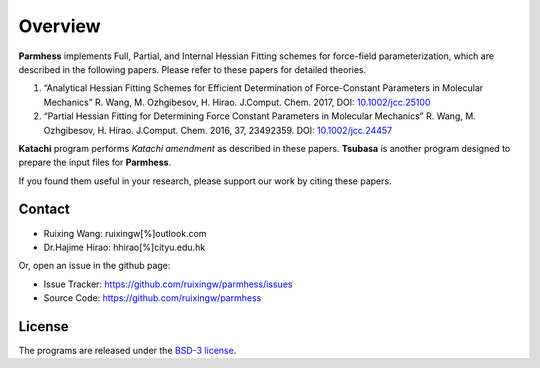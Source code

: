 Overview
========

**Parmhess** implements Full, Partial, and Internal Hessian Fitting schemes for force-field parameterization, which are described in the following papers. Please refer to these papers for detailed theories.

1.	“Analytical Hessian Fitting Schemes for Efficient Determination of Force-Constant Parameters in Molecular Mechanics” R. Wang, M. Ozhgibesov, H. Hirao. J.Comput. Chem. 2017, DOI: `10.1002/jcc.25100`_
2.	“Partial Hessian Fitting for Determining Force Constant Parameters in Molecular Mechanics” R. Wang, M. Ozhgibesov, H. Hirao. J.Comput. Chem. 2016, 37, 23492359. DOI: `10.1002/jcc.24457`_

.. _`10.1002/jcc.25100`: http://doi.org/10.1002/jcc.25100
.. _`10.1002/jcc.24457`: http://doi.org/10.1002/jcc.24457

**Katachi** program performs *Katachi amendment* as described in these papers. **Tsubasa** is another program designed to prepare the input files for **Parmhess**. 

If you found them useful in your research, please support our work by citing these papers.


Contact
-------

- Ruixing Wang: ruixingw[%]outlook.com

- Dr.Hajime Hirao: hhirao[%]cityu.edu.hk


Or, open an issue in the github page:

- Issue Tracker: https://github.com/ruixingw/parmhess/issues
- Source Code: https://github.com/ruixingw/parmhess


License
-------

The programs are released under the `BSD-3 license`_.

.. _`BSD-3 license`: https://opensource.org/licenses/BSD-3-Clause

